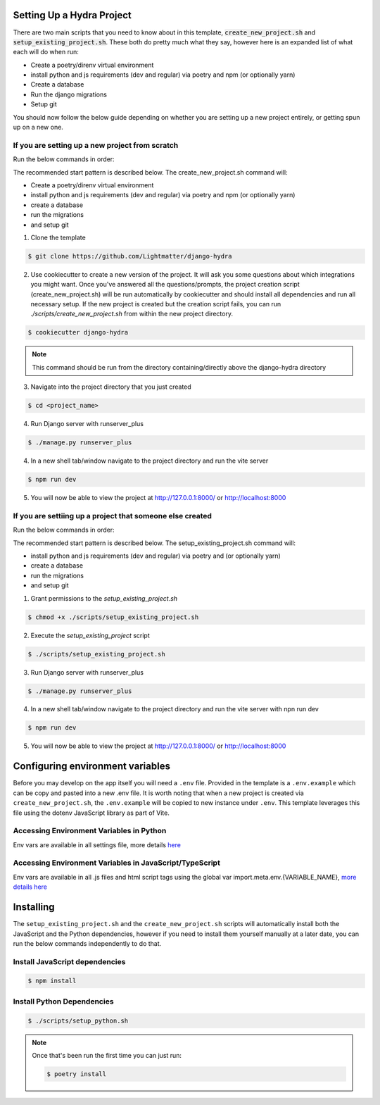 Setting Up a Hydra Project
==========================

There are two main scripts that you need to know about in this template, :code:`create_new_project.sh` and :code:`setup_existing_project.sh`.
These both do pretty much what they say, however here is an expanded list of what each will do when run:

* Create a poetry/direnv virtual environment
* install python and js requirements (dev and regular) via poetry and npm (or optionally yarn)
* Create a database
* Run the django migrations
* Setup git

You should now follow the below guide depending on whether you are setting up a new project entirely, or getting spun up on a new one.

If you are setting up a new project from scratch
-------------------------------------------------

Run the below commands in order:

The recommended start pattern is described below. The create_new_project.sh command will:

* Create a poetry/direnv virtual environment
* install python and js requirements (dev and regular) via poetry and npm (or optionally yarn)
* create a database
* run the migrations
* and setup git

1. Clone the template

.. code-block:: console

    $ git clone https://github.com/Lightmatter/django-hydra


2. Use cookiecutter to create a new version of the project. It will ask you some questions about which integrations you might want. Once you've answered all the questions/prompts, the project creation script (create_new_project.sh) will be run automatically by cookiecutter and should install all dependencies and run all necessary setup. If the new project is created but the creation script fails, you can run `./scripts/create_new_project.sh` from within the new project directory.

.. code-block:: console

    $ cookiecutter django-hydra

.. note::

    This command should be run from the directory containing/directly above the django-hydra directory

3. Navigate into the project directory that you just created

.. code-block:: console

    $ cd <project_name>

4. Run Django server with runserver_plus

.. code-block:: console

    $ ./manage.py runserver_plus

4. In a new shell tab/window navigate to the project directory and run the vite server

.. code-block:: console

    $ npm run dev

5. You will now be able to view the project at http://127.0.0.1:8000/ or http://localhost:8000

If you are settiing up a project that someone else created
-----------------------------------------------------------

Run the below commands in order:

The recommended start pattern is described below. The setup_existing_project.sh command will:

* install python and js requirements (dev and regular) via poetry and (or optionally yarn)
* create a database
* run the migrations
* and setup git

1. Grant permissions to the `setup_existing_project.sh`

.. code-block:: console

    $ chmod +x ./scripts/setup_existing_project.sh

2. Execute the `setup_existing_project` script

.. code-block:: console

    $ ./scripts/setup_existing_project.sh

3. Run Django server with runserver_plus

.. code-block:: console

    $ ./manage.py runserver_plus

4. In a new shell tab/window navigate to the project directory and run the vite server with npn run dev

.. code-block:: console

    $ npm run dev

5. You will now be able to view the project at http://127.0.0.1:8000/ or http://localhost:8000


Configuring environment variables
==================================

Before you may develop on the app itself you will need a ``.env`` file. Provided in the template is a ``.env.example`` which can be copy and pasted into a new .env file. It is worth noting that when a new project is created via ``create_new_project.sh``, the ``.env.example`` will be copied to new instance under ``.env``. This template leverages this file using the dotenv JavaScript library as part of Vite.

Accessing Environment Variables in Python
------------------------------------------

Env vars are available in all settings file, more details `here <https://django-environ.readthedocs.io/en/latest/index.html>`_

Accessing Environment Variables in JavaScript/TypeScript
---------------------------------------------------------

Env vars are available in all .js files and html script tags using the global var import.meta.env.{VARIABLE_NAME}, `more details here <https://vitejs.dev/guide/env-and-mode.html>`_

Installing
===========

The ``setup_existing_project.sh`` and the ``create_new_project.sh`` scripts will automatically install both the JavaScript and the Python dependencies, however if you need to install them yourself manually at a later date, you can run the below commands independently to do that.

Install JavaScript dependencies
--------------------------------

.. code-block:: console

    $ npm install

Install Python Dependencies
----------------------------

.. code-block:: console

    $ ./scripts/setup_python.sh

.. note::
    Once that's been run the first time you can just run:

    .. code-block:: console

        $ poetry install
